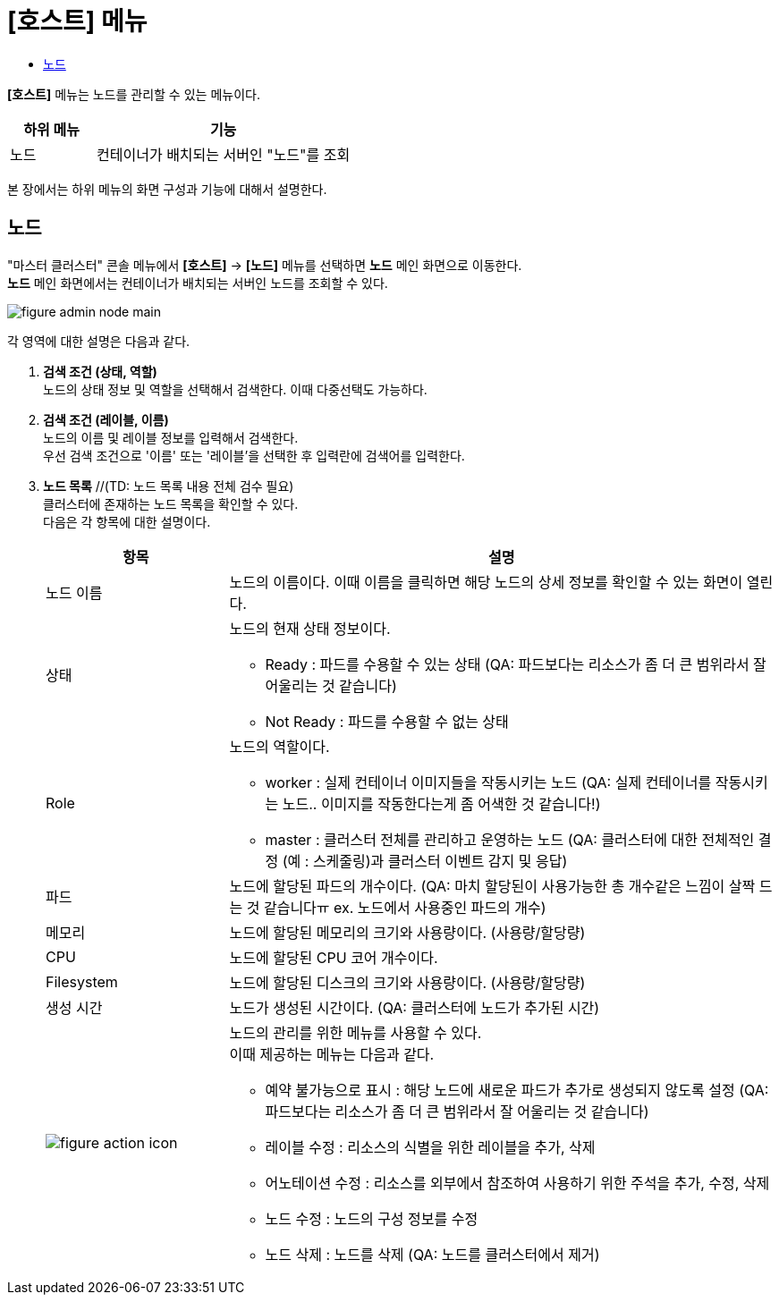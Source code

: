 = [호스트] 메뉴
:toc:
:toc-title:

*[호스트]* 메뉴는 노드를 관리할 수 있는 메뉴이다.
[width="100%",options="header", cols="1,3"]
|====================
|하위 메뉴|기능
|노드|컨테이너가 배치되는 서버인 "노드"를 조회
|====================

본 장에서는 하위 메뉴의 화면 구성과 기능에 대해서 설명한다.

== 노드

"마스터 클러스터" 콘솔 메뉴에서 *[호스트]* -> *[노드]* 메뉴를 선택하면 *노드* 메인 화면으로 이동한다. +
*노드* 메인 화면에서는 컨테이너가 배치되는 서버인 ``노드``를 조회할 수 있다.

//[caption="그림. "] //캡션 제목 변경
[#img-node-main]
image::../images/figure_admin_node_main.png[]

각 영역에 대한 설명은 다음과 같다.

<1> *검색 조건 (상태, 역할)* +
노드의 상태 정보 및 역할을 선택해서 검색한다. 이때 다중선택도 가능하다.

<2> *검색 조건 (레이블, 이름)* +
노드의 이름 및 레이블 정보를 입력해서 검색한다. +
우선 검색 조건으로 '이름' 또는 '레이블'을 선택한 후 입력란에 검색어를 입력한다.

<3> *노드 목록*  //(TD: 노드 목록 내용 전체 검수 필요) +
클러스터에 존재하는 노드 목록을 확인할 수 있다. +
다음은 각 항목에 대한 설명이다.
+
[width="100%",options="header", cols="1,3a"]
|====================
|항목|설명  
|노드 이름|노드의 이름이다. 이때 이름을 클릭하면 해당 노드의 상세 정보를 확인할 수 있는 화면이 열린다.
|상태|노드의 현재 상태 정보이다.

* Ready : 파드를 수용할 수 있는 상태 (QA: 파드보다는 리소스가 좀 더 큰 범위라서 잘 어울리는 것 같습니다)
* Not Ready : 파드를 수용할 수 없는 상태
|Role| 노드의 역할이다.

* worker : 실제 컨테이너 이미지들을 작동시키는 노드 (QA: 실제 컨테이너를 작동시키는 노드.. 이미지를 작동한다는게 좀 어색한 것 같습니다!)
* master : 클러스터 전체를 관리하고 운영하는 노드 (QA: 클러스터에 대한 전체적인 결정 (예 : 스케줄링)과 클러스터 이벤트 감지 및 응답)
|파드|노드에 할당된 파드의 개수이다. (QA: 마치 할당된이 사용가능한 총 개수같은 느낌이 살짝 드는 것 같습니다ㅠ ex. 노드에서 사용중인 파드의 개수)
|메모리|노드에 할당된 메모리의 크기와 사용량이다. (사용량/할당량)
|CPU|노드에 할당된 CPU 코어 개수이다.  
|Filesystem|노드에 할당된 디스크의 크기와 사용량이다. (사용량/할당량)
|생성 시간|노드가 생성된 시간이다. (QA: 클러스터에 노드가 추가된 시간)
|image:../images/figure_action_icon.png[]|노드의 관리를 위한 메뉴를 사용할 수 있다. +
이때 제공하는 메뉴는 다음과 같다.

* 예약 불가능으로 표시 : 해당 노드에 새로운 파드가 추가로 생성되지 않도록 설정 (QA: 파드보다는 리소스가 좀 더 큰 범위라서 잘 어울리는 것 같습니다)
* 레이블 수정 : 리소스의 식별을 위한 레이블을 추가, 삭제
* 어노테이션 수정 : 리소스를 외부에서 참조하여 사용하기 위한 주석을 추가, 수정, 삭제
* 노드 수정 : 노드의 구성 정보를 수정
* 노드 삭제 : 노드를 삭제 (QA: 노드를 클러스터에서 제거)
|====================
